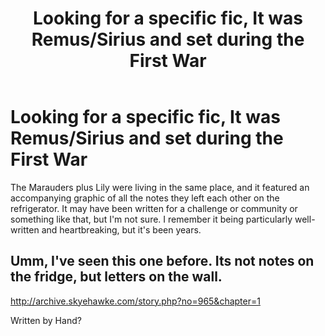 #+TITLE: Looking for a specific fic, It was Remus/Sirius and set during the First War

* Looking for a specific fic, It was Remus/Sirius and set during the First War
:PROPERTIES:
:Author: WanderingAesthetic
:Score: 2
:DateUnix: 1416387589.0
:DateShort: 2014-Nov-19
:FlairText: Request
:END:
The Marauders plus Lily were living in the same place, and it featured an accompanying graphic of all the notes they left each other on the refrigerator. It may have been written for a challenge or community or something like that, but I'm not sure. I remember it being particularly well-written and heartbreaking, but it's been years.


** Umm, I've seen this one before. Its not notes on the fridge, but letters on the wall.

[[http://archive.skyehawke.com/story.php?no=965&chapter=1]]

Written by Hand?
:PROPERTIES:
:Score: 1
:DateUnix: 1416736787.0
:DateShort: 2014-Nov-23
:END:
